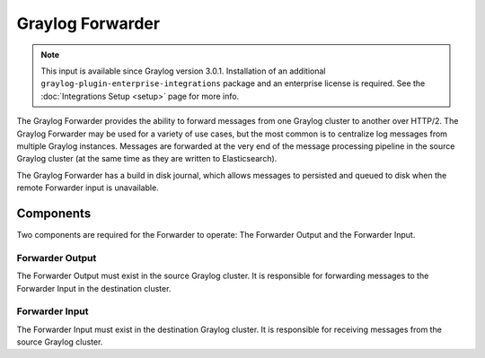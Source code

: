 .. _forwarder:

*****************
Graylog Forwarder
*****************

.. note:: This input is available since Graylog version 3.0.1. Installation of an additional ``graylog-plugin-enterprise-integrations`` package and an enterprise license is required. See the :doc:`Integrations Setup <setup>` page for more info.

The Graylog Forwarder provides the ability to forward messages from one Graylog cluster to another over HTTP/2.
The Graylog Forwarder may be used for a variety of use cases, but the most common is to centralize log messages
from multiple Graylog instances. Messages are forwarded at the very end of the message processing pipeline in the
source Graylog cluster (at the same time as they are written to Elasticsearch).

The Graylog Forwarder has a build in disk journal, which allows messages to persisted and queued to disk when the
remote Forwarder input is unavailable.

Components
----------

Two components are required for the Forwarder to operate: The Forwarder Output and the Forwarder Input.

Forwarder Output
~~~~~~~~~~~~~~~~
The Forwarder Output must exist in the source Graylog cluster. It is responsible for forwarding messages to the
Forwarder Input in the destination cluster.

Forwarder Input
~~~~~~~~~~~~~~~
The Forwarder Input must exist in the destination Graylog cluster. It is responsible for receiving messages from the
source Graylog cluster.